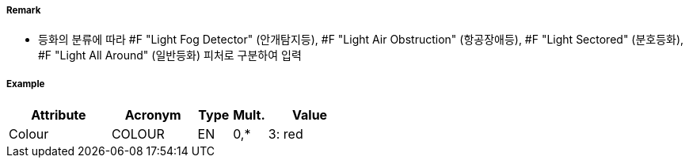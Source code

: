 // tag::LightFogDetector[]
===== Remark

- 등화의 분류에 따라 #F "Light Fog Detector" (안개탐지등), #F "Light Air Obstruction" (항공장애등), #F "Light Sectored" (분호등화), #F "Light All Around" (일반등화) 피처로 구분하여 입력

===== Example
[cols="30,25,10,10,25", options="header"]
|===
|Attribute |Acronym |Type |Mult. |Value
|Colour|COLOUR|EN|0,*| 3: red
|===

// end::LightFogDetector[]
